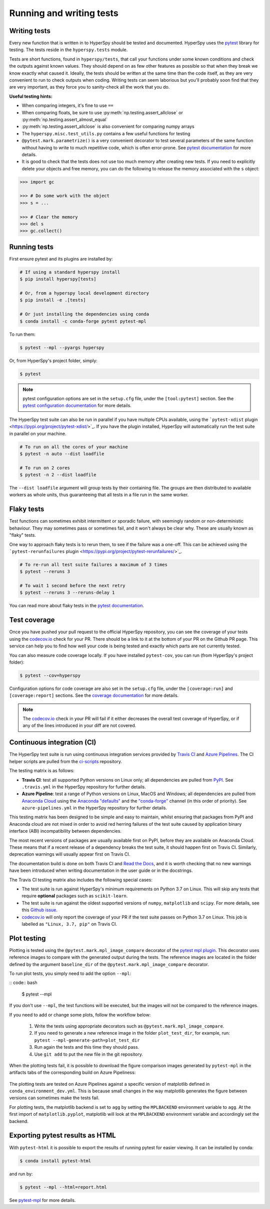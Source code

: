 

.. _testing-label:

Running and writing tests
=========================

Writing tests
^^^^^^^^^^^^^

Every new function that is written in to HyperSpy should be tested and
documented. HyperSpy uses the `pytest <http://doc.pytest.org/>`_ library
for testing. The tests reside in the ``hyperspy.tests`` module.

Tests are short functions, found in ``hyperspy/tests``, that call your functions
under some known conditions and check the outputs against known values. They
should depend on as few other features as possible so that when they break
we know exactly what caused it. Ideally, the tests should be written at the
same time than the code itself, as they are very convenient to run to check
outputs when coding. Writing tests can seem laborious but you'll probably
soon find that they are very important, as they force you to sanity-check
all the work that you do.

**Useful testing hints:**

* When comparing integers, it's fine to use ``==``
* When comparing floats, be sure to use :py:meth:`np.testing.assert_allclose`
  or :py:meth:`np.testing.assert_almost_equal`
* :py:meth:`np.testing.assert_allclose` is also convenient for comparing
  numpy arrays
* The ``hyperspy.misc.test_utils.py`` contains a few useful functions for
  testing
* ``@pytest.mark.parametrize()`` is a very convenient decorator to test several
  parameters of the same function without having to write to much repetitive
  code, which is often error-prone. See `pytest documentation
  <http://doc.pytest.org/en/latest/parametrize.html>`_ for more details.
* It is good to check that the tests does not use too much memory after
  creating new tests. If you need to explicitly delete your objects and free
  memory, you can do the following to release the memory associated with the
  ``s`` object:

.. code:: python

   >>> import gc

   >>> # Do some work with the object
   >>> s = ...

   >>> # Clear the memory
   >>> del s
   >>> gc.collect()


Running tests
^^^^^^^^^^^^^

First ensure pytest and its plugins are installed by:

.. code:: bash

   # If using a standard hyperspy install
   $ pip install hyperspy[tests]

   # Or, from a hyperspy local development directory
   $ pip install -e .[tests]

   # Or just installing the dependencies using conda
   $ conda install -c conda-forge pytest pytest-mpl

To run them:

.. code:: bash

   $ pytest --mpl --pyargs hyperspy

Or, from HyperSpy's project folder, simply:

.. code:: bash

   $ pytest

.. note::

  pytest configuration options are set in the ``setup.cfg`` file, under the
  ``[tool:pytest]`` section. See the `pytest configuration documentation
  <https://docs.pytest.org/en/latest/customize.html>`_ for more details.

The HyperSpy test suite can also be run in parallel if you have multiple CPUs
available, using the ```pytest-xdist`` plugin <https://pypi.org/project/pytest-xdist/>`_.
If you have the plugin installed, HyperSpy will automatically run the test suite in
parallel on your machine.

.. code:: bash

   # To run on all the cores of your machine
   $ pytest -n auto --dist loadfile

   # To run on 2 cores
   $ pytest -n 2 --dist loadfile

The ``--dist loadfile`` argument will group tests by their containing file. The 
groups are then distributed to available workers as whole units, thus guaranteeing 
that all tests in a file run in the same worker. 


Flaky tests
^^^^^^^^^^^

Test functions can sometimes exhibit intermittent or sporadic failure, with seemingly
random or non-deterministic behaviour. They may sometimes pass or sometimes fail, and 
it won't always be clear why. These are usually known as "flaky" tests.

One way to approach flaky tests is to rerun them, to see if the failure was a one-off.
This can be achieved using the ```pytest-rerunfailures`` plugin <https://pypi.org/project/pytest-rerunfailures/>`_.

.. code:: bash

    # To re-run all test suite failures a maximum of 3 times
    $ pytest --reruns 3

    # To wait 1 second before the next retry
    $ pytest --reruns 3 --reruns-delay 1

You can read more about flaky tests in the `pytest documentation 
<https://docs.pytest.org/en/stable/flaky.html>`_.


Test coverage
^^^^^^^^^^^^^

Once you have pushed your pull request to the official HyperSpy repository,
you can see the coverage of your tests using the
`codecov.io <https://codecov.io/gh/hyperspy/hyperspy>`_ check for
your PR. There should be a link to it at the bottom of your PR on the Github
PR page. This service can help you to find how well your code is being tested
and exactly which parts are not currently tested.

You can also measure code coverage locally. If you have installed ``pytest-cov``,
you can run (from HyperSpy's project folder):

.. code:: bash

    $ pytest --cov=hyperspy

Configuration options for code coverage are also set in the ``setup.cfg`` file,
under the ``[coverage:run]`` and ``[coverage:report]`` sections. See the `coverage
documentation <https://coverage.readthedocs.io/en/coverage-5.1/config.html>`_
for more details.

.. note::

   The `codecov.io <https://codecov.io/gh/hyperspy/hyperspy>`_ check in your
   PR will fail if it either decreases the overall test coverage of HyperSpy,
   or if any of the lines introduced in your diff are not covered.


Continuous integration (CI)
^^^^^^^^^^^^^^^^^^^^^^^^^^^

The HyperSpy test suite is run using continuous integration services provided by
`Travis CI <https://travis-ci.org/github/hyperspy/hyperspy>`_ and
`Azure Pipelines <https://dev.azure.com/franciscode-la-pena-manchon/hyperspy/_build>`_.
The CI helper scripts are pulled from the
`ci-scripts <https://github.com/hyperspy/ci-scripts>`_ repository.

The testing matrix is as follows:

- **Travis CI**: test all supported Python versions on Linux only; all dependencies
  are pulled from `PyPI <https://pypi.org>`_. See ``.travis.yml`` in the HyperSpy
  repository for further details.
- **Azure Pipeline**: test a range of Python versions on Linux, MacOS and Windows;
  all dependencies are pulled from `Anaconda Cloud <https://anaconda.org/>`_
  using the `Anaconda "defaults" <https://anaconda.org/anaconda>`_ and the
  `"conda-forge" <https://anaconda.org/conda-forge>`_ channel (in this order of
  priority). See ``azure-pipelines.yml`` in the HyperSpy repository for further details.

This testing matrix has been designed to be simple and easy to maintain, whilst
ensuring that packages from PyPI and Anaconda cloud are not mixed in order to
avoid red herring failures of the test suite caused by application binary
interface (ABI) incompatibility between dependencies.

The most recent versions of packages are usually available first on PyPI, before
they are available on Anaconda Cloud. These means that if a recent release of a
dependency breaks the test suite, it should happen first on Travis CI.
Similarly, deprecation warnings will usually appear first on Travis CI.

The documentation build is done on both Travis CI and
`Read the Docs <https://readthedocs.org/>`_, and it is worth checking that no new
warnings have been introduced when writing documentation in the user guide or
in the docstrings.

The Travis CI testing matrix also includes the following special cases:

- The test suite is run against HyperSpy's minimum requirements on Python 3.7
  on Linux. This will skip any tests that require **optional** packages such as
  ``scikit-learn``.
- The test suite is run against the oldest supported versions of ``numpy``,
  ``matplotlib`` and ``scipy``. For more details, see this
  `Github issue <https://github.com/hyperspy/hyperspy/pull/2485>`_.
- `codecov.io <https://codecov.io/gh/hyperspy/hyperspy>`_ will only report
  the coverage of your PR if the test suite passes on Python 3.7 on Linux.
  This job is labelled as ``"Linux, 3.7, pip"`` on Travis CI.


.. _plot-test-label:

Plot testing
^^^^^^^^^^^^
Plotting is tested using the ``@pytest.mark.mpl_image_compare`` decorator of
the `pytest mpl plugin <https://pypi.python.org/pypi/pytest-mpl>`_.  This
decorator uses reference images to compare with the generated output during the
tests. The reference images are located in the folder defined by the argument
``baseline_dir`` of the ``@pytest.mark.mpl_image_compare`` decorator.

To run plot tests, you simply need to add the option ``--mpl``:

:: code:: bash

    $ pytest --mpl

If you don't use ``--mpl``, the test functions will be executed, but the
images will not be compared to the reference images.

If you need to add or change some plots, follow the workflow below:

    1. Write the tests using appropriate decorators such as
       ``@pytest.mark.mpl_image_compare``.
    2. If you need to generate a new reference image in the folder
       ``plot_test_dir``, for example, run: ``pytest
       --mpl-generate-path=plot_test_dir``
    3. Run again the tests and this time they should pass.
    4. Use ``git add`` to put the new file in the git repository.

When the plotting tests fail, it is possible to download the figure
comparison images generated by ``pytest-mpl`` in the artifacts tabs of the
corresponding build on Azure Pipeliness:

.. figure:: ../user_guide/images/azure_pipeline_artifacts.png

The plotting tests are tested on Azure Pipelines against a specific version of
matplotlib defined in ``conda_environment_dev.yml``. This is because small
changes in the way matplotlib generates the figure between versions can sometimes
make the tests fail.

For plotting tests, the matplotlib backend is set to ``agg`` by setting
the ``MPLBACKEND`` environment variable to ``agg``. At the first import of
``matplotlib.pyplot``, matplotlib will look at the ``MPLBACKEND`` environment
variable and accordingly set the backend.


Exporting pytest results as HTML
^^^^^^^^^^^^^^^^^^^^^^^^^^^^^^^^
With ``pytest-html`` it is possible to export the results of running pytest
for easier viewing. It can be installed by conda:

.. code:: bash

    $ conda install pytest-html

and run by:

.. code:: bash

    $ pytest --mpl --html=report.html

See `pytest-mpl <https://pypi.python.org/pypi/pytest-mpl>`_ for more details.


